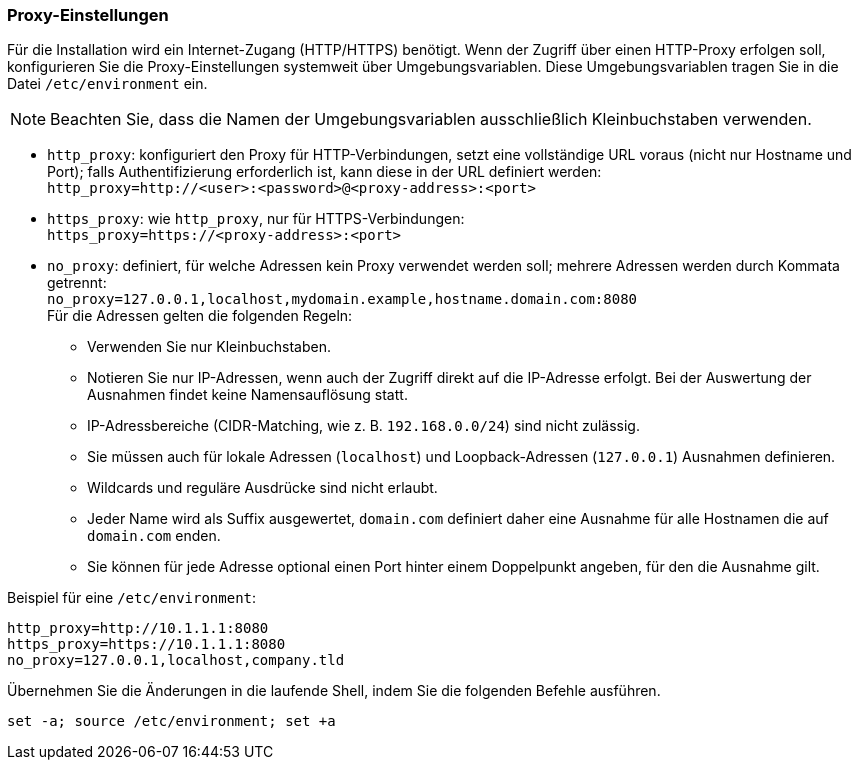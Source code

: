 ////
; Copyright (c) uib gmbh (www.uib.de)
; This documentation is owned by uib
; and published under the german creative commons by-sa license
; see:
; https://creativecommons.org/licenses/by-sa/3.0/de/
; https://creativecommons.org/licenses/by-sa/3.0/de/legalcode
; english:
; https://creativecommons.org/licenses/by-sa/3.0/
; https://creativecommons.org/licenses/by-sa/3.0/legalcode
;
; credits: https://www.opsi.org/credits/
////

[[server-installation-proxy]]
=== Proxy-Einstellungen

Für die Installation wird ein Internet-Zugang (HTTP/HTTPS) benötigt.
Wenn der Zugriff über einen HTTP-Proxy erfolgen soll, konfigurieren Sie die Proxy-Einstellungen systemweit über Umgebungsvariablen.
Diese Umgebungsvariablen tragen Sie in die Datei `/etc/environment` ein.

NOTE: Beachten Sie, dass die Namen der Umgebungsvariablen ausschließlich Kleinbuchstaben verwenden.

* `http_proxy`: konfiguriert den Proxy für HTTP-Verbindungen, setzt eine vollständige URL voraus (nicht nur Hostname und Port); falls Authentifizierung erforderlich ist, kann diese in der URL definiert werden: +
`http_proxy=http://<user>:<password>@<proxy-address>:<port>`
* `https_proxy`: wie `http_proxy`, nur für HTTPS-Verbindungen: +
`https_proxy=https://<proxy-address>:<port>`
* `no_proxy`: definiert, für welche Adressen kein Proxy verwendet werden soll; mehrere Adressen werden durch Kommata getrennt: +
`no_proxy=127.0.0.1,localhost,mydomain.example,hostname.domain.com:8080` +
Für die Adressen gelten die folgenden Regeln:
** Verwenden Sie nur Kleinbuchstaben.
** Notieren Sie nur IP-Adressen, wenn auch der Zugriff direkt auf die IP-Adresse erfolgt. Bei der Auswertung der Ausnahmen findet keine Namensauflösung statt.
** IP-Adressbereiche (CIDR-Matching, wie z.{nbsp}B. `192.168.0.0/24`) sind nicht zulässig.
** Sie müssen auch für lokale Adressen (`localhost`) und Loopback-Adressen (`127.0.0.1`) Ausnahmen definieren.
** Wildcards und reguläre Ausdrücke sind nicht erlaubt.
** Jeder Name wird als Suffix ausgewertet, `domain.com` definiert daher eine Ausnahme für alle Hostnamen die auf `domain.com` enden.
** Sie können für jede Adresse optional einen Port hinter einem Doppelpunkt angeben, für den die Ausnahme gilt.

Beispiel für eine `/etc/environment`:

[source,configfile]
----
http_proxy=http://10.1.1.1:8080
https_proxy=https://10.1.1.1:8080
no_proxy=127.0.0.1,localhost,company.tld
----

Übernehmen Sie die Änderungen in die laufende Shell, indem Sie die folgenden Befehle ausführen.

[source,shell]
----
set -a; source /etc/environment; set +a
----
